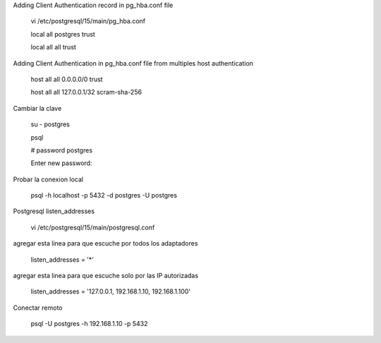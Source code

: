 Adding Client Authentication record in pg_hba.conf file

	vi /etc/postgresql/15/main/pg_hba.conf

	local   all             postgres                                trust

	local   all             all                                     trust


Adding Client Authentication in pg_hba.conf file from multiples host authentication

	host    all             all             0.0.0.0/0               trust

	host    all             all             127.0.0.1/32            scram-sha-256


Cambiar la clave

	su - postgres 

	psql

	# \password postgres

	Enter new password: 
	
Probar la conexion local

	psql -h localhost -p 5432 -d postgres -U postgres
	

Postgresql listen_addresses

	vi /etc/postgresql/15/main/postgresql.conf

agregar esta linea para que escuche por todos los adaptadores

	listen_addresses = '*'
		
agregar esta linea para que escuche solo por las IP autorizadas


	listen_addresses = '127.0.0.1, 192.168.1.10, 192.168.1.100'

Conectar remoto

	psql -U postgres -h 192.168.1.10 -p 5432
